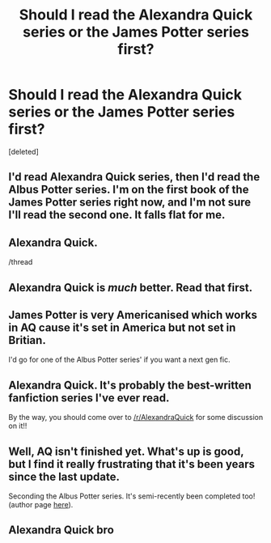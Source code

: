 #+TITLE: Should I read the Alexandra Quick series or the James Potter series first?

* Should I read the Alexandra Quick series or the James Potter series first?
:PROPERTIES:
:Score: 7
:DateUnix: 1441732880.0
:DateShort: 2015-Sep-08
:FlairText: Discussion
:END:
[deleted]


** I'd read Alexandra Quick series, then I'd read the Albus Potter series. I'm on the first book of the James Potter series right now, and I'm not sure I'll read the second one. It falls flat for me.
:PROPERTIES:
:Author: onekrazykat
:Score: 7
:DateUnix: 1441742502.0
:DateShort: 2015-Sep-09
:END:


** Alexandra Quick.

/thread
:PROPERTIES:
:Author: PsychoGeek
:Score: 12
:DateUnix: 1441733025.0
:DateShort: 2015-Sep-08
:END:


** Alexandra Quick is /much/ better. Read that first.
:PROPERTIES:
:Score: 6
:DateUnix: 1441752135.0
:DateShort: 2015-Sep-09
:END:


** James Potter is very Americanised which works in AQ cause it's set in America but not set in Britian.

I'd go for one of the Albus Potter series' if you want a next gen fic.
:PROPERTIES:
:Score: 4
:DateUnix: 1441734920.0
:DateShort: 2015-Sep-08
:END:


** Alexandra Quick. It's probably the best-written fanfiction series I've ever read.

By the way, you should come over to [[/r/AlexandraQuick]] for some discussion on it!!
:PROPERTIES:
:Author: Karinta
:Score: 2
:DateUnix: 1441804635.0
:DateShort: 2015-Sep-09
:END:


** Well, AQ isn't finished yet. What's up is good, but I find it really frustrating that it's been years since the last update.

Seconding the Albus Potter series. It's semi-recently been completed too! (author page [[https://www.fanfiction.net/u/1619871/Vekin87][here]]).
:PROPERTIES:
:Author: lurkielurker
:Score: 2
:DateUnix: 1441742556.0
:DateShort: 2015-Sep-09
:END:


** Alexandra Quick bro
:PROPERTIES:
:Score: 1
:DateUnix: 1441940404.0
:DateShort: 2015-Sep-11
:END:
